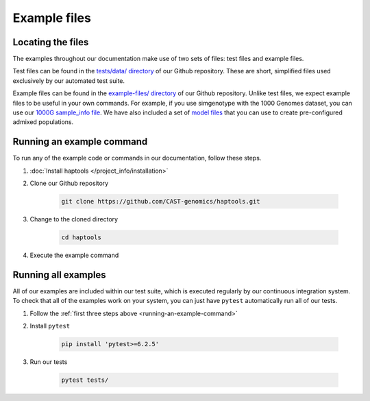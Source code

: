 .. _project_info-example_files:

=============
Example files
=============

Locating the files
------------------

The examples throughout our documentation make use of two sets of files: test files and example files.

Test files can be found in the `tests/data/ directory <https://github.com/CAST-genomics/haptools/tree/main/tests/data>`_ of our Github repository. These are short, simplified files used exclusively by our automated test suite.

Example files can be found in the `example-files/ directory <https://github.com/CAST-genomics/haptools/tree/main/example-files>`_ of our Github repository. Unlike test files, we expect example files to be useful in your own commands. For example, if you use simgenotype with the 1000 Genomes dataset, you can use our `1000G sample_info file  <https://github.com/cast-genomics/haptools/blob/main/example-files/1000genomes_sampleinfo.tsv>`_. We have also included a set of `model files <https://github.com/cast-genomics/haptools/blob/main/example-files/models>`_ that you can use to create pre-configured admixed populations.

.. _running-an-example-command:

Running an example command
--------------------------
To run any of the example code or commands in our documentation, follow these steps.

1. :doc:`Install haptools </project_info/installation>`
2. Clone our Github repository

    .. code-block:: bash

    	git clone https://github.com/CAST-genomics/haptools.git

3. Change to the cloned directory

    .. code-block:: bash

    	cd haptools

4. Execute the example command

Running all examples
--------------------
All of our examples are included within our test suite, which is executed regularly by our continuous integration system. To check that all of the examples work on your system, you can just have ``pytest`` automatically run all of our tests.

1. Follow the :ref:`first three steps above <running-an-example-command>`
2. Install ``pytest``

    .. code-block:: bash

    	pip install 'pytest>=6.2.5'

3. Run our tests

    .. code-block:: bash

    	pytest tests/
